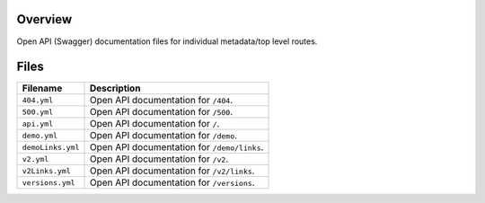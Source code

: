 Overview
--------

Open API (Swagger) documentation files for individual metadata/top level routes.

Files
-----

+------------------------+----------------------------------------------------------------------------------------------+
| Filename               | Description                                                                                  |
+========================+==============================================================================================+
| ``404.yml``            | Open API documentation for ``/404``.                                                         |
+------------------------+----------------------------------------------------------------------------------------------+
| ``500.yml``            | Open API documentation for ``/500``.                                                         |
+------------------------+----------------------------------------------------------------------------------------------+
| ``api.yml``            | Open API documentation for ``/``.                                                            |
+------------------------+----------------------------------------------------------------------------------------------+
| ``demo.yml``           | Open API documentation for ``/demo``.                                                        |
+------------------------+----------------------------------------------------------------------------------------------+
| ``demoLinks.yml``      | Open API documentation for ``/demo/links``.                                                  |
+------------------------+----------------------------------------------------------------------------------------------+
| ``v2.yml``             | Open API documentation for ``/v2``.                                                          |
+------------------------+----------------------------------------------------------------------------------------------+
| ``v2Links.yml``        | Open API documentation for ``/v2/links``.                                                    |
+------------------------+----------------------------------------------------------------------------------------------+
| ``versions.yml``       | Open API documentation for ``/versions``.                                                    |
+------------------------+----------------------------------------------------------------------------------------------+
